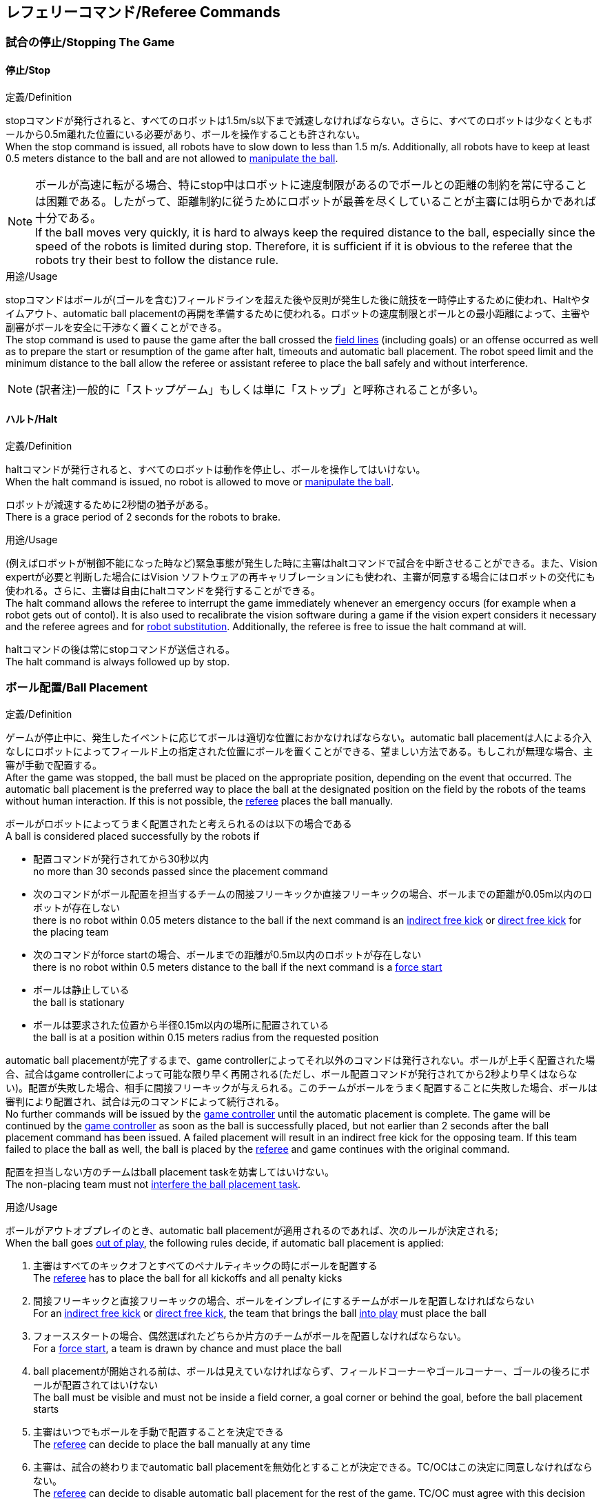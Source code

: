 == レフェリーコマンド/Referee Commands

=== 試合の停止/Stopping The Game
==== 停止/Stop
.定義/Definition
stopコマンドが発行されると、すべてのロボットは1.5m/s以下まで減速しなければならない。さらに、すべてのロボットは少なくともボールから0.5m離れた位置にいる必要があり、ボールを操作することも許されない。 +
When the stop command is issued, all robots have to slow down to less than 1.5 m/s. Additionally, all robots have to keep at least 0.5 meters distance to the ball and are not allowed to <<Ball Manipulation, manipulate the ball>>.

NOTE: ボールが高速に転がる場合、特にstop中はロボットに速度制限があるのでボールとの距離の制約を常に守ることは困難である。したがって、距離制約に従うためにロボットが最善を尽くしていることが主審には明らかであれば十分である。 +
If the ball moves very quickly, it is hard to always keep the required distance to the ball, especially since the speed of the robots is limited during stop. Therefore, it is sufficient if it is obvious to the referee that the robots try their best to follow the distance rule.

.用途/Usage
stopコマンドはボールが(ゴールを含む)フィールドラインを超えた後や反則が発生した後に競技を一時停止するために使われ、Haltやタイムアウト、automatic ball placementの再開を準備するために使われる。ロボットの速度制限とボールとの最小距離によって、主審や副審がボールを安全に干渉なく置くことができる。 +
The stop command is used to pause the game after the ball crossed the <<Field Lines, field lines>> (including goals) or an offense occurred as well as to prepare the start or resumption of the game after halt, timeouts and automatic ball placement. The robot speed limit and the minimum distance to the ball allow the referee or assistant referee to place the ball safely and without interference.

NOTE: (訳者注)一般的に「ストップゲーム」もしくは単に「ストップ」と呼称されることが多い。

==== ハルト/Halt
.定義/Definition
haltコマンドが発行されると、すべてのロボットは動作を停止し、ボールを操作してはいけない。 +
When the halt command is issued, no robot is allowed to move or <<Ball Manipulation, manipulate the ball>>.

ロボットが減速するために2秒間の猶予がある。 +
There is a grace period of 2 seconds for the robots to brake.

.用途/Usage
(例えばロボットが制御不能になった時など)緊急事態が発生した時に主審はhaltコマンドで試合を中断させることができる。また、Vision expertが必要と判断した場合にはVision ソフトウェアの再キャリブレーションにも使われ、主審が同意する場合にはロボットの交代にも使われる。さらに、主審は自由にhaltコマンドを発行することができる。 +
The halt command allows the referee to interrupt the game immediately whenever an emergency occurs (for example when a robot gets out of contol). It is
also used to recalibrate the vision software during a game if the vision expert considers it necessary and the referee agrees and for <<Robot Substitution, robot substitution>>. Additionally, the referee is free to issue the halt command at will.

haltコマンドの後は常にstopコマンドが送信される。 +
The halt command is always followed up by stop.


=== ボール配置/Ball Placement
.定義/Definition
ゲームが停止中に、発生したイベントに応じてボールは適切な位置におかなければならない。automatic ball placementは人による介入なしにロボットによってフィールド上の指定された位置にボールを置くことができる、望ましい方法である。もしこれが無理な場合、主審が手動で配置する。 +
After the game was stopped, the ball must be placed on the appropriate position, depending on the event that occurred.
The automatic ball placement is the preferred way to place the ball at the designated position on the field by the robots of the teams without human interaction.
If this is not possible, the <<Referee, referee>> places the ball manually.

ボールがロボットによってうまく配置されたと考えられるのは以下の場合である +
A ball is considered placed successfully by the robots if

* 配置コマンドが発行されてから30秒以内 +
no more than 30 seconds passed since the placement command
* 次のコマンドがボール配置を担当するチームの間接フリーキックか直接フリーキックの場合、ボールまでの距離が0.05m以内のロボットが存在しない +
there is no robot within 0.05 meters distance to the ball if the next command is an <<Indirect Free Kick, indirect free kick>> or <<Direct Free Kick, direct free kick>> for the placing team
* 次のコマンドがforce startの場合、ボールまでの距離が0.5m以内のロボットが存在しない +
there is no robot within 0.5 meters distance to the ball if the next command is a <<Force Start, force start>>
* ボールは静止している +
the ball is stationary
* ボールは要求された位置から半径0.15m以内の場所に配置されている +
the ball is at a position within 0.15 meters radius from the requested position

automatic ball placementが完了するまで、game controllerによってそれ以外のコマンドは発行されない。ボールが上手く配置された場合、試合はgame controllerによって可能な限り早く再開される(ただし、ボール配置コマンドが発行されてから2秒より早くはならない)。配置が失敗した場合、相手に間接フリーキックが与えられる。このチームがボールをうまく配置することに失敗した場合、ボールは審判により配置され、試合は元のコマンドによって続行される。 +
No further commands will be issued by the <<Game Controller, game controller>> until the automatic placement is complete.
The game will be continued by the <<Game Controller, game controller>> as soon as the ball is successfully placed, but not earlier than 2 seconds after the ball placement command has been issued.
A failed placement will result in an indirect free kick for the opposing team.
If this team failed to place the ball as well, the ball is placed by the <<Referee, referee>> and game continues with the original command.

配置を担当しない方のチームはball placement taskを妨害してはいけない。 +
The non-placing team must not <<Ball Placement Interference, interfere the ball placement task>>.

.用途/Usage
ボールがアウトオブプレイのとき、automatic ball placementが適用されるのであれば、次のルールが決定される; +
When the ball goes <<Ball In And Out Of Play, out of play>>, the following rules decide, if automatic ball placement is applied:

. 主審はすべてのキックオフとすべてのペナルティキックの時にボールを配置する +
The <<Referee, referee>> has to place the ball for all kickoffs and all penalty kicks
. 間接フリーキックと直接フリーキックの場合、ボールをインプレイにするチームがボールを配置しなければならない +
For an <<Indirect Free Kick, indirect free kick>> or <<Direct Free Kick, direct free kick>>, the team that brings the ball <<Ball In And Out Of Play, into play>> must place the ball
. フォーススタートの場合、偶然選ばれたどちらか片方のチームがボールを配置しなければならない。 +
For a <<Force Start, force start>>, a team is drawn by chance and must place the ball
. ball placementが開始される前は、ボールは見えていなければならず、フィールドコーナーやゴールコーナー、ゴールの後ろにボールが配置されてはいけない +
The ball must be visible and must not be inside a field corner, a goal corner or behind the goal, before the ball placement starts
. 主審はいつでもボールを手動で配置することを決定できる +
The <<Referee, referee>> can decide to place the ball manually at any time
. 主審は、試合の終わりまでautomatic ball placementを無効化とすることが決定できる。TC/OCはこの決定に同意しなければならない。 +
The <<Referee, referee>> can decide to disable automatic ball placement for the rest of the game. TC/OC must agree with this decision
. 片方のチームが連続して5回ボールを配置することに失敗した場合、そのハーフが終わるまでボールを配置することは許されない。フィールド外に出てしまった事で発生したすべてのフリーキックは相手チームに与えられる。その他のルール違反や両チームともボールを配置することに失敗した場合、ボールは主審によって配置される +
When a team has failed to place the ball 5 times in a row, it is not allowed to place the ball for the rest of the game half. All free kicks that were a result of the ball leaving the field, are awarded to the opposing team. For all other rule violations or when both teams failed to place the ball, the ball is placed by the <<Referee, referee>>
. もしボール配置できるチームがいない場合、ボールは主審か副審によって配置される。主審または副審は、ボールを動かすために、いわゆるボールハンドラ（長い、できれば黒の棒状のデバイス）を使用することが推奨される。 +
If no team can place the ball, the ball is placed by the <<Referee, referee>> or the <<Assistant Referee, assistant referee>>. Both the referee as well as the assistant referee are advised to use a so-called ball handler (a long, preferably black stick-like device) to move the ball.

NOTE: ボールがすでに配置位置にある場合（たとえば、他のチームによるフリーキックの失敗後）、ロボットがボールを操作しなくてもボール配置は成功する可能性がある。これは、配置チームによる貢献なしに失敗回数のカウンターのリセットにつながる可能性がある。 +
If the ball is already at the placement position (for example after a failed free kick by the other team), the ball placement can be successful without a robot manipulating the ball. This could lead to the counter for failed attempts resetting without a contribution by the placing team.

NOTE: placementコマンドが発行された時点では、ボールはまだ動いている可能性がある。 +
The ball may still be moving when the placement command is issued.

ディヴィジョンAのすべてのチームでボールの配置が必須である。ディヴィジョンBのチームは主審と話すことによって、試合中や試合のいつでも試合の残り時間でボール配置をしないことを決定しても良い。主審はgame controller operatorに対してそのチームのボール配置を無効にするように指示する。この場合、チームは相手チームがボールを配置した後にボールをインプレイに持ち込むことができる。もし相手チームがボール配置に失敗したり、ボール配置ができるチームがいない場合は、ボールは主審か副審によって配置される。 +
Ball placement is mandatory for all teams in division A.
Teams in division B may decide, at any time before or during the game, not to place the ball for the rest of the game by talking to the <<Referee, referee>>, who in turn tells the <<Game Controller Operator, game controller operator>> to disable ball placement for this team.
In this case, the team is allowed to bring the ball into play, after the ball was placed by the opposing team.
If the opposing team fails to place the ball or no team can place the ball, it is placed by the <<Referee, referee>> or the <<Assistant Referee, assistant referee>>.

NOTE: (訳者注)一般的に「ボールプレースメント」と呼称されることが多い。

=== 試合の再開/Resuming The Game
ボール配置完了後、試合は以下のコマンドのうちのどれかを使用して再開される。 +
After the ball has been placed, the game is resumed using one of the following commands.

// In division A, the ball will be placed automatically by the robots if the following command is a free kick or force start (see <<Ball Placement>>).

==== ノーマルスタート/Normal Start
.定義/Definition
2段階式コマンドの場合、Normal startが送信されると、アタッカーがボールを操作することになる。Normal startから直接試合を再開することはできない。 +
For two-staged referee commands, when normal start is sent, an attacker may <<Ball Manipulation, manipulate the ball>>. A match cannot be resumed directly via normal start.

.用途/Usage
Normal startはキックオフ、ペナルティキック、シュートアウトの時に使用する。 +
Normal start is used for <<Kick-Off, kick-offs>>, <<Penalty Kick, penalty kicks>> and <<Shoot-Out, shoot-out>>.

NOTE: (訳者注記)この小節で言いたいのは、試合が停止しているときにいきなりNormal Startコマンドが送信されることはなくて、キックオフやペナルティキックのコマンドが送信されてからその次にNormal startのコマンドが送信されるという事。

==== キックオフ/Kick-Off
.定義/Definition
ボールはフィールドの中心に人によって配置されなければならない。 +
The ball has to be placed in the center of the field by the human referee.

kick-offコマンドが発行されたとき、すべてのロボットはセンターサークルを除く自分たちの陣地側のフィールド半面に移動しなければならない。ただし、攻撃側チームのアタッカーロボット1台はセンターサークル内に侵入することが許可される。このロボットはキッカーと呼ばれる。すべてのロボットはボールに触れてはいけない。 +
When the kick-off command is issued, all robots have to move to their own half of the field excluding the <<Center Circle, center circle>>. However, one robot of the attacking team is also allowed to be inside the whole center circle. This robot will be referred to as the kicker. No robot is allowed to touch the ball.

normal startコマンドが送信されたとき、キッカーはボールをシュートすることが許可される。キックオフからゴールを直接獲得することができる。 +
When the <<Normal Start, normal start>> command is issued, the kicker is allowed to shoot the ball. A goal may be scored directly from the kick-off.

ボールがインプレイになっているとき、キッカーは他のロボットがボールに触れるか、ゲームが停止するまでボールに触れてはいけない(ダブルタッチを参照)。また、ロボットの位置に関する制限が解除される。 +
When the ball is <<Ball In And Out Of Play, in play>>, the kicker may not touch the ball until it has been touched by another robot or the game has been stopped (see <<Double Touch, double touch>>). Also, the restrictions regarding the robot positions are lifted.

.用途/Usage
両方のハーフタイムだけでなく、両方の延長戦の時間はキックオフから始まる。競技の準備の章ではどのように攻撃側チームを決定するかを説明している。 +
Both half times as well as both overtime periods (if needed) start with a kick-off. Chapter <<Match Preparation>> describes how to determine the attacking team.

さらに、ゴールが得点になった後、得点されたチームはキックオフで試合を再開する。 +
Additionally, after a goal has been scored, the receiving team restarts the game with a kick-off.

==== 直接フリーキック/Direct Free Kick
.定義/Definition
フリーキックのためのボールの配置位置は、フリーキックの原因となったイベントによって異なる。この位置はすべてのフィールドラインから少なくとも0.2m、それぞれのディフェンスエリアから1m以上離れているときに有効である。もし、このルールが適用できないところにボールを配置する必要がある場合、その位置から最も近い有効な位置にボールを配置する必要がある。 +
The ball placement position for a free kick depends on the event that led to the free kick. This position is valid if there is at least 0.2 meters distance to all <<Field Lines, field lines>> and 1 meter distance to either <<Defense Area, defense area>>. If an event requires the ball to be placed at a position that contravenes this rule, it has to be placed at the closest valid position instead.

直接フリーキックのコマンドが発行されたとき、攻撃側チームのロボットはボールに近づくことが許可され、防御側チームのロボットはボールから少なくとも0.5mは離れていなければならない(試合が停止中と同じ距離)。攻撃側チームのロボット1台はボールを蹴ることが許される。このロボットはキッカーと呼ばれる。直接フリーキックから直接ゴールに入った場合それは得点になる。 +
When the direct free kick command is issued, robots of the attacking team are allowed to approach the ball while robots of the defending team still have to stay at least 0.5 meters distance away from the ball (the same distance as in stop). One robot of the attacking team is allowed to shoot the ball. This robot will be referred to as the kicker. A goal may be scored directly from the direct free kick.

ボールがインプレイになっているとき、キッカーは他のロボットがボールに触れるか、ゲームが停止するまでボールに触れてはいけない(ダブルタッチを参照)。また、ロボットの位置に関する制限が解除される。 +
When the ball is <<Ball In And Out Of Play, in play>>, the kicker may not touch the ball until it has been touched by another robot or the game has been stopped (see <<Double Touch, double touch>>). Also, the restrictions regarding the robot positions are lifted.

.用途/Usage
直接フリーキックはファウルが発生した後に試合を再開するために使われる。さらに、ゴールキックとコーナーキックも直接フリーキックに割り当てられている。 +
Direct free kicks are used to restart the game after a <<Fouls, foul>> has occured. Additionally, <<Goal Kick, goal kicks>> and <<Corner Kick, corner kicks>> are mapped to direct free kicks.

NOTE: (訳者注)一般的に「ダイレクトフリーキック」もしくは単に「ダイレクト」と呼称されることが多い。

==== 関節フリーキック/Indirect Free Kick
.定義/Definition
間接フリーキックは直接フリーキックと似ているが違いがある：間接フリーキックのあと、ボールがプレーに入った後で、守備側チームのゴールに入る前にボールが攻撃側チームのロボットに接触した場合にのみ、ゴールで得点が得られる。ボールが攻撃側のロボットの1台にも触れることなく守備側のチームのゴールに入った場合は、ゴール外のゴールラインを横切ったように扱う。 +
An indirect free kick behaves like a <<Direct Free Kick,direct free kick>>, except: After an indirect free kick, a goal can only be scored if the ball touches a robot of the attacking team after the ball <<Resuming The Game, entered play>> and before it entering the goal of the defending team. If the ball enters the goal of the defending team without touching an attacking robot, it will be treated like it crossed the goal line outside the goal.

攻撃側チームのゴールにボールが入ってしまった場合(オウンゴール)は、守備側チームにゴールが与えられる。 +
If the ball enters the goal of the attacking team (an own goal), a goal will be awarded to the defending team.

NOTE: 間接フリーキックからのゴールによる得点は1台以上の攻撃ロボットを必要としない。アタッカーがゴールに蹴る前に、守備側のチームのロボットがボールに触れた場合、フリーキックを蹴った同じロボットがゴールを撃ってもよい。 +
Scoring a goal from an indirect free kick does not require more than one attacking robot. The goal can also be shot by the same robot that kicked the free kick if a robot of the defending team touches the ball before the attacker shoots the goal.

NOTE: (人間の)サッカーでは、(キーパーを含む)いずれかのプレイヤーがゴールに入る前にボールに触れていれば得点として認められる。小型ロボットリーグのルールでは、攻撃側チームが守備側のキーパーがタッチすることを望んで直接ゴールに向かってキックして得点になってしまうことを防ぐために、攻撃側チームのロボットが2回はタッチすることを必要としている。 +
In association football, it is sufficient if any player (including the keeper) touches the ball before it enters the goal. To discourage the teams to shoot directly at the goal and hope that the keeper touches it, the rules of the Small Size League require a second touch of an attacking robot.

.用途/Usage
間接フリーキックは軽微な違反が発生した時に試合を再開するために使用する。さらにスローインも間接フリーキックに割り当てられている。 +
Indirect free kicks are used to restart the game after a <<Minor Offenses, minor offense>> has occured. Additionally, <<Throw-In, throw-ins>> are mapped to indirect free kicks.

NOTE: (訳者注)一般的に「インダイレクトフリーキック」もしくは単に「インダイレクト」と呼称されることが多い。

==== フォーススタート/Force Start
.定義/Definition
フォーススタートのコマンドが発行されたとき、試合はすぐに再開され、どちらのチームもボールに近づき操作することが再び許可される。 +
When the force start command is issued, the game is immediately resumed and both teams are allowed to approach and <<Ball Manipulation, manipulate the ball>> again.

.用途/Usage
主審は両方のチームがボールに近づき操作することが許可されている間に、少なくとも10秒間試合が進行していることが明確でない場合には、stopコマンド停止コマンドの後にforce startコマンドを発行することができる。 +
The referee can issue a stop command followed by force start if there is a clear lack of progress for at least 10 seconds while both teams are allowed to approach and <<Ball Manipulation, manipulate the ball>>.

また、ゲームを止めなければならず、片方もしくは両方のチームも不具合がない場合に、試合を再開するために使用することもできる。 +
It can also be used to resume the game when the game had to be stopped and no team or both teams are at fault.

==== ペナルティーキック/Penalty Kick
.定義/Definition
ペナルティーキックを開始するには、停止コマンドを送信しなければならず、ボールは人間の主審によってペナルティマーク上に配置されなければならない。 +
To initiate a penalty kick, the stop command has to be sent and the ball has to be placed on the <<Penalty Mark, penalty mark>> by the human <<Referee, referee>>.

penaltyコマンドが発行されたとき、1台の攻撃側ロボットはボールに触れない範囲で近づくことが許可される。このロボットはキッカーと呼ばれる。守備をするキーパーはゴールラインに触れていなけばならない。それ以外のすべてのロボットはゴールラインから平行で、ペナルティマークから0.4m後ろに移動する必要がある。これらの制約が満たされると主審はnormal startコマンドを続けることができる。 +
When the penalty command is issued, one attacking robot is allowed to approach but not touch the ball. This robot will be referred to as the kicker. The defending keeper has to touch the goal line. All other robots have to move behind a line parallel to the goal line and 0.4 meters behind the penalty mark. When these constraints are met, the referee may continue with a <<Normal Start, normal start>> command.

normal startコマンドが発行されたとき、キッカーはボールをシュートすることが許可される。ペナルティキックから直接ゴールしても得点となる。 +
When the <<Normal Start, normal start>> command is issued, the kicker is allowed to shoot the ball. A goal may be scored directly from the penalty kick.

ボールがインプレイになっているとき、キッカーは他のロボットがボールに触れるか、ゲームが停止するまでボールに触れてはいけない(ダブルタッチを参照)。また、ロボットの位置に関する制限が解除される。 +
When the ball is <<Ball In And Out Of Play, in play>>, the kicker may not touch the ball until it has been touched by another robot or the game has been stopped (see <<Double Touch, double touch>>). Also, the restrictions regarding the robot positions are lifted.

ペナルティキックがハーフタイムや試合終了の時に実行される場合、アディショナルタイムが許可される。 +
Additional time is allowed for a penalty kick to be taken at the end of each half or at the end of periods of overtime.

攻撃側のチームがルールを侵害し、ボールがゴールに入った場合、または守備側のチームがルールを侵害し、ボールがゴールに入っていない場合、ペナルティキックは再度行われる。 +
The penalty kick is retaken if the attacking team infringes the rules and the ball enters the goal or the defending team infringes the rules and the ball does not enter the goal.

.用途/Usage
ペナルティキックは複数のイエローカードを受け取ったチームを罰するために使用され、それ以外に非スポーツマン行為やマルチプルディフェンスを行ったときにも使用される。 +
Penalty Kicks are used to punish teams that received multiple <<Yellow Card, yellow cards>>, as well as to punish <<Unsporting Behavior, unsporting behavior>> and <<Multiple Defenders, multiple defenders>>.


=== 罰則/Sanctions

==== イエローカード/Yellow Card
.定義/Definition
イエローカードはハルト中の時のみ宣告される。 +
A yellow card can only be given during <<Halt, halt>>.

イエローカードが非スポーツマン行為の結果として示された場合、主審は直ちに試合を中断することができる。この場合、もう片方のチームの直接フリーキックで試合が継続される。 +
If the yellow card is shown as a result of <<Unsporting Behavior, unsporting behavior>>, the referee may decide to immediately <<Halt, halt>> the match. In this case, the match continues with a direct free kick for the other team.

イエローカードを受け取ると、ペナルティを受けたチームがフィールドに出場させて良いロボットの数が1台減少する。この減少のあと、チームがフィールドに出場させて良い台数よりも多くのロボットが出場している場合、試合の再開より前にロボットを退場させなければいけない。ペナルティを受けたチームは、退場させるロボットを選択することができる。 +
Upon receipt of a yellow card, the number of robots allowed on the field for the penalized team decreases by one. If, after this decrease, the team has more robots than permitted on the field, a robot must be <<Robot Substitution, taken out>> before <<Resuming The Game, play resumes>>. The penalized team can choose the robot to remove.

(game controllerによって計測された)試合時間が120秒経過した後、イエローカードの有効期間が終了してフィールドに出場してよいロボットが1台増える。イエローカードを受けていたチームは次の機会にロボットを戻しても良い。 +
After 120 seconds of playing time (measured by the game controller), the yellow card expires and the number of allowed robots is increased by one. The team may <<Robot Substitution, put a robot back in>> during the next opportunity.

1チームにつき(そのカードの色に関係なく)3枚ごとに、1回のペナルティーキックが相手チームに与えられる。 +
For every third card (regardless of its color) for one team, a <<Penalty Kick, penalty kick>> is awarded to the opponent team.

.用途/Usage
イエローカードは複数回のファウルを犯したチームを罰するために使用される。 +
Yellow cards are used to punish teams that committed multiple <<Fouls, fouls>>.

イエローカードはファウルや非スポーツマン行為を罰するために主審が宣告する事もできる。 +
Yellow cards can also be given by the referee to punish <<Fouls, fouls>> or <<Unsporting Behavior,unsporting behavior>>.

==== レッドカード/Red Card
.定義/Definition
レッドカードはイエローカードと似ているが違いがある：レッドカードは試合終了まで有効期間が終了しない。 +
A red card behaves like a <<Yellow Card, yellow card>>, exept: It does not expire until the end of the game.

.用途/Usage
レッドカードはファウルや非スポーツマン行為を罰するために主審が宣告する。 +
Red cards are given by the referee to punish severe <<Fouls, fouls>> or <<Unsporting Behavior,unsporting behavior>>.

NOTE: 例えば、ロボットによる深刻な暴力的接触や審判に対する礼儀正しくない行動はレッドカードになる可能性がある。 +
For example, serious violent contact by the robots or disrespectful behavior towards the referees can result in a red card.


==== 強制的な試合放棄/Forced Forfeit
.定義/Definition
強制的な試合放棄とは、当該チームが現在の試合に即座に敗北し、スコアとして0-10が記録される事を意味する。 +
A Forced forfeit means that a team instantly loses the current game with a score of 0 to 10.

.用途/Usage
少なくとも1台の規則を満たすロボットで試合ができない場合、チームは強制的に試合を放棄させられる。 +
A team can be forced to forfeit if it is unable to play with at least one robot that satisfies the rules.

チームは技術委員会と組織委員会のメンバーと合意することによって強制的な試合放棄ができる。 +
A team can only be forced to forfeit in agreement with members of the <<Technical Committee, technical committee>> and the <<Organizing Committee, organizing committee>>.

==== 失格/Disqualification
.定義/Definition
失格とは、チームが直ちにトーナメントから脱落し、最下位に配置されることを意味する。トロフィーを受け取る資格はない。 +
A Disqualification means that a team immediately drops out of the tournament and places last. It will not be eligible to receive any trophies.

.用途/Usage
チームのメンバーが安全ガイドライン、会場のルールに従わない場合、または同様の重大な違反を行う場合、チームは失格になることがある。 +
A team can be disqualified if members of this team don't follow safety guidelines, rules of the venue or commit similarly severe offenses.

チームは技術委員会と組織委員会のメンバーと合意することによって失格になることができる。 +
A team can only be disqualified in agreement with members of the <<Technical Committee, technical committee>> and the <<Organizing Committee, organizing committee>>.

